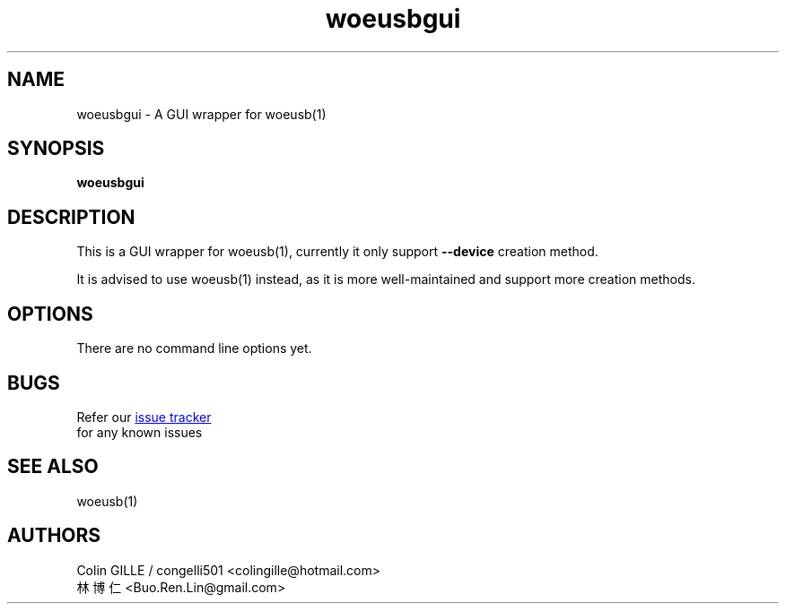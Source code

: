 .TH woeusbgui 1 "@@WOEUSB_VERSION@@" "WoeUSB" "WoeUSB User Manual"
.SH NAME
woeusbgui \- A GUI wrapper for woeusb(1)

.SH SYNOPSIS
.B woeusbgui

.SH DESCRIPTION
This is a GUI wrapper for woeusb(1), currently it only support
.B --device
creation method.
.PP
It is advised to use woeusb(1) instead, as it is more well-maintained and support more creation methods.

.SH OPTIONS
There are no command line options yet.

.SH BUGS
Refer our
.UR https://github.com/slacka/WoeUSB/issues
issue tracker
.UE
 for any known issues
.br

.SH SEE ALSO
woeusb(1)

.SH AUTHORS
Colin GILLE / congelli501 <colingille@hotmail.com>
.br
林博仁 <Buo.Ren.Lin@gmail.com>
